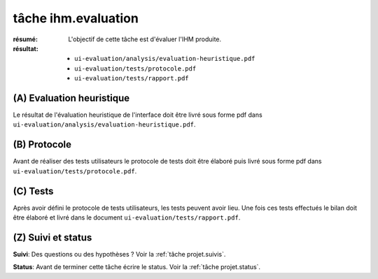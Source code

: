 ..  _`tâche ihm.evaluation`:

tâche ihm.evaluation
====================

:résumé: L'objectif de cette tâche est d'évaluer l'IHM produite.

:résultat:
    * ``ui-evaluation/analysis/evaluation-heuristique.pdf``
    * ``ui-evaluation/tests/protocole.pdf``
    * ``ui-evaluation/tests/rapport.pdf``

(A) Evaluation heuristique
--------------------------

Le résultat de l'évaluation heuristique de l'interface doit être livré
sous forme pdf dans ``ui-evaluation/analysis/evaluation-heuristique.pdf``.

(B) Protocole
-------------

Avant de réaliser des tests utilisateurs le protocole de tests doit
être élaboré puis livré sous forme pdf dans
``ui-evaluation/tests/protocole.pdf``.

(C) Tests
---------

Après avoir défini le protocole de tests utilisateurs, les tests
peuvent avoir lieu. Une fois ces tests effectués le bilan doit être
élaboré et livré dans le document ``ui-evaluation/tests/rapport.pdf``.

(Z) Suivi et status
-------------------

**Suivi**: Des questions ou des hypothèses ? Voir la
:ref:`tâche projet.suivis`.

**Status**: Avant de terminer cette tâche écrire le status. Voir la
:ref:`tâche projet.status`.